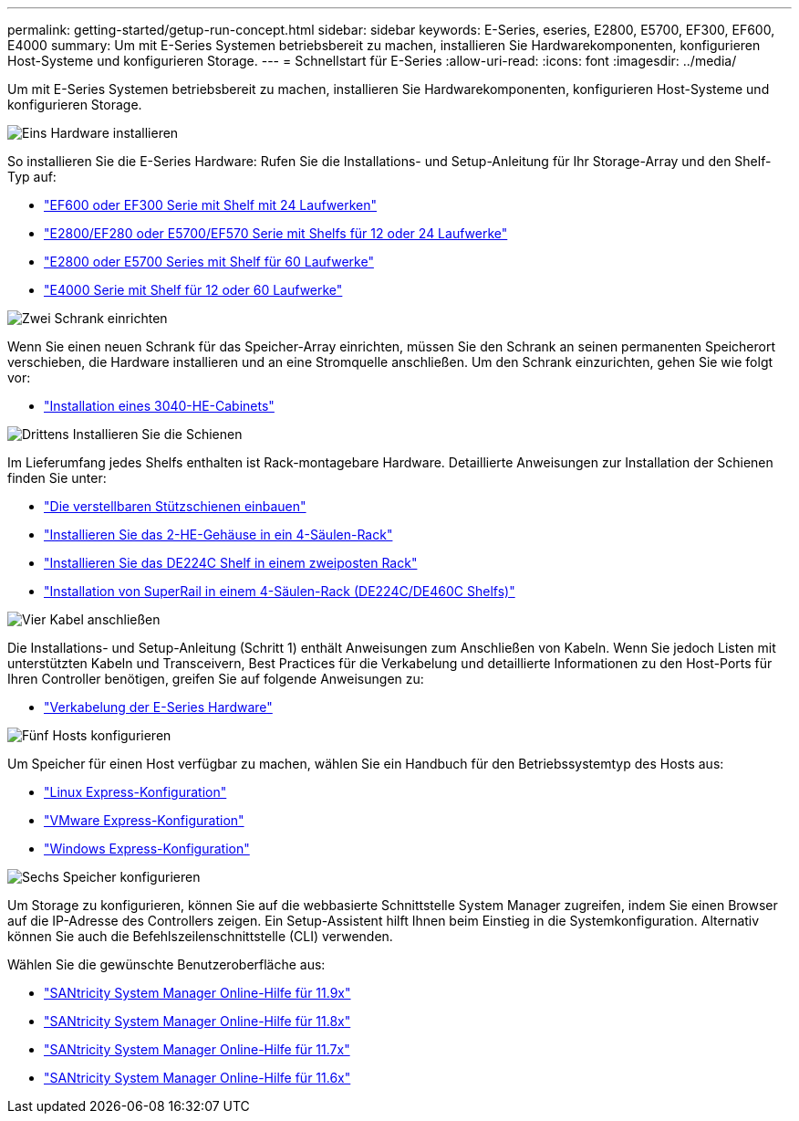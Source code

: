 ---
permalink: getting-started/getup-run-concept.html 
sidebar: sidebar 
keywords: E-Series, eseries, E2800, E5700, EF300, EF600, E4000 
summary: Um mit E-Series Systemen betriebsbereit zu machen, installieren Sie Hardwarekomponenten, konfigurieren Host-Systeme und konfigurieren Storage. 
---
= Schnellstart für E-Series
:allow-uri-read: 
:icons: font
:imagesdir: ../media/


[role="lead"]
Um mit E-Series Systemen betriebsbereit zu machen, installieren Sie Hardwarekomponenten, konfigurieren Host-Systeme und konfigurieren Storage.

.image:https://raw.githubusercontent.com/NetAppDocs/common/main/media/number-1.png["Eins"] Hardware installieren
[role="quick-margin-para"]
So installieren Sie die E-Series Hardware: Rufen Sie die Installations- und Setup-Anleitung für Ihr Storage-Array und den Shelf-Typ auf:

[role="quick-margin-list"]
* link:../install-hw-ef600/index.html["EF600 oder EF300 Serie mit Shelf mit 24 Laufwerken"^]
* https://library.netapp.com/ecm/ecm_download_file/ECMLP2842063["E2800/EF280 oder E5700/EF570 Serie mit Shelfs für 12 oder 24 Laufwerke"^]
* https://library.netapp.com/ecm/ecm_download_file/ECMLP2842061["E2800 oder E5700 Series mit Shelf für 60 Laufwerke"^]
* link:../install-hw-e4000/index.html["E4000 Serie mit Shelf für 12 oder 60 Laufwerke"^]


.image:https://raw.githubusercontent.com/NetAppDocs/common/main/media/number-2.png["Zwei"] Schrank einrichten
[role="quick-margin-para"]
Wenn Sie einen neuen Schrank für das Speicher-Array einrichten, müssen Sie den Schrank an seinen permanenten Speicherort verschieben, die Hardware installieren und an eine Stromquelle anschließen. Um den Schrank einzurichten, gehen Sie wie folgt vor:

[role="quick-margin-list"]
* link:../install-hw-cabinet/index.html["Installation eines 3040-HE-Cabinets"^]


.image:https://raw.githubusercontent.com/NetAppDocs/common/main/media/number-3.png["Drittens"] Installieren Sie die Schienen
[role="quick-margin-para"]
Im Lieferumfang jedes Shelfs enthalten ist Rack-montagebare Hardware. Detaillierte Anweisungen zur Installation der Schienen finden Sie unter:

[role="quick-margin-list"]
* https://mysupport.netapp.com/ecm/ecm_download_file/ECMP1652045["Die verstellbaren Stützschienen einbauen"^]
* https://mysupport.netapp.com/ecm/ecm_download_file/ECMLP2484194["Installieren Sie das 2-HE-Gehäuse in ein 4-Säulen-Rack"^]
* https://mysupport.netapp.com/ecm/ecm_download_file/ECMM1280302["Installieren Sie das DE224C Shelf in einem zweiposten Rack"^]
* http://docs.netapp.com/platstor/topic/com.netapp.doc.hw-rail-superrail/home.html["Installation von SuperRail in einem 4-Säulen-Rack (DE224C/DE460C Shelfs)"^]


.image:https://raw.githubusercontent.com/NetAppDocs/common/main/media/number-4.png["Vier"] Kabel anschließen
[role="quick-margin-para"]
Die Installations- und Setup-Anleitung (Schritt 1) enthält Anweisungen zum Anschließen von Kabeln. Wenn Sie jedoch Listen mit unterstützten Kabeln und Transceivern, Best Practices für die Verkabelung und detaillierte Informationen zu den Host-Ports für Ihren Controller benötigen, greifen Sie auf folgende Anweisungen zu:

[role="quick-margin-list"]
* link:../install-hw-cabling/index.html["Verkabelung der E-Series Hardware"^]


.image:https://raw.githubusercontent.com/NetAppDocs/common/main/media/number-5.png["Fünf"] Hosts konfigurieren
[role="quick-margin-para"]
Um Speicher für einen Host verfügbar zu machen, wählen Sie ein Handbuch für den Betriebssystemtyp des Hosts aus:

[role="quick-margin-list"]
* link:../config-linux/index.html["Linux Express-Konfiguration"^]
* link:../config-vmware/index.html["VMware Express-Konfiguration"^]
* link:../config-windows/index.html["Windows Express-Konfiguration"^]


.image:https://raw.githubusercontent.com/NetAppDocs/common/main/media/number-6.png["Sechs"] Speicher konfigurieren
[role="quick-margin-para"]
Um Storage zu konfigurieren, können Sie auf die webbasierte Schnittstelle System Manager zugreifen, indem Sie einen Browser auf die IP-Adresse des Controllers zeigen. Ein Setup-Assistent hilft Ihnen beim Einstieg in die Systemkonfiguration. Alternativ können Sie auch die Befehlszeilenschnittstelle (CLI) verwenden.

[role="quick-margin-para"]
Wählen Sie die gewünschte Benutzeroberfläche aus:

[role="quick-margin-list"]
* https://docs.netapp.com/us-en/e-series-santricity/system-manager/index.html["SANtricity System Manager Online-Hilfe für 11.9x"^]
* https://docs.netapp.com/us-en/e-series-santricity-118/system-manager/index.html["SANtricity System Manager Online-Hilfe für 11.8x"^]
* https://docs.netapp.com/us-en/e-series-santricity-117/system-manager/index.html["SANtricity System Manager Online-Hilfe für 11.7x"^]
* https://docs.netapp.com/us-en/e-series-santricity-116/index.html["SANtricity System Manager Online-Hilfe für 11.6x"^]

